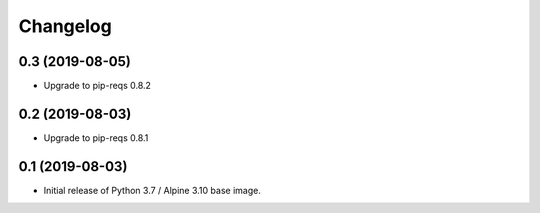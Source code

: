 Changelog
=========

0.3 (2019-08-05)
----------------

* Upgrade to pip-reqs 0.8.2


0.2 (2019-08-03)
----------------

* Upgrade to pip-reqs 0.8.1


0.1 (2019-08-03)
----------------

* Initial release of Python 3.7 / Alpine 3.10 base image.
